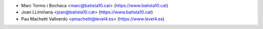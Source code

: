 * Marc Tormo i Bochaca <marc@batista10.cat> (https://www.batista10.cat)
* Joan LLimiñana <joan@batista10.cat> (https://www.batista10.cat)
* Pau Machetti Vallverdú <pmachetti@level4.es> (https://www.level4.es)
